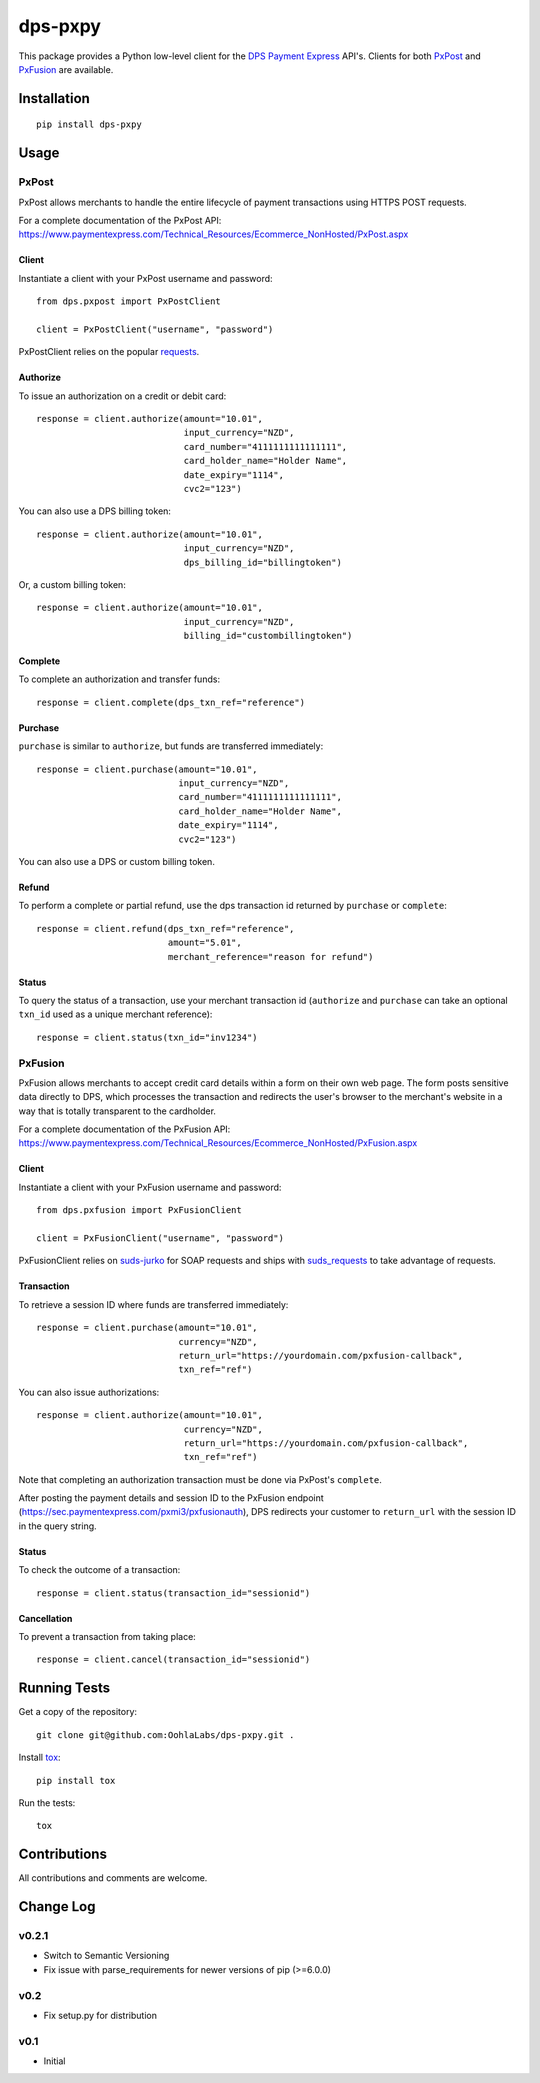 ========
dps-pxpy
========

.. image:: https://travis-ci.org/jthi3rry/dps-pxpy.svg?branch=master
    :target: https://travis-ci.org/jthi3rry/dps-pxpy

.. image:: https://coveralls.io/repos/jthi3rry/dps-pxpy/badge.png?branch=master
    :target: https://coveralls.io/r/jthi3rry/dps-pxpy

This package provides a Python low-level client for the `DPS Payment Express <https://www.paymentexpress.com/Technical_Resources/Ecommerce_NonHosted>`_ API's.
Clients for both `PxPost <https://www.paymentexpress.com/Technical_Resources/Ecommerce_NonHosted/PxPost>`_
and `PxFusion <https://www.paymentexpress.com/Technical_Resources/Ecommerce_NonHosted/PxFusion.aspx>`_ are available.

Installation
------------
::

    pip install dps-pxpy


Usage
-----

PxPost
~~~~~~

PxPost allows merchants to handle the entire lifecycle of payment transactions using HTTPS POST requests.

For a complete documentation of the PxPost API: https://www.paymentexpress.com/Technical_Resources/Ecommerce_NonHosted/PxPost.aspx

Client
``````
Instantiate a client with your PxPost username and password::


    from dps.pxpost import PxPostClient

    client = PxPostClient("username", "password")


PxPostClient relies on the popular `requests <https://pypi.python.org/pypi/requests>`_.

Authorize
`````````

To issue an authorization on a credit or debit card::

    response = client.authorize(amount="10.01",
                                input_currency="NZD",
                                card_number="4111111111111111",
                                card_holder_name="Holder Name",
                                date_expiry="1114",
                                cvc2="123")

You can also use a DPS billing token::

    response = client.authorize(amount="10.01",
                                input_currency="NZD",
                                dps_billing_id="billingtoken")

Or, a custom billing token::

    response = client.authorize(amount="10.01",
                                input_currency="NZD",
                                billing_id="custombillingtoken")

Complete
````````

To complete an authorization and transfer funds::

    response = client.complete(dps_txn_ref="reference")

Purchase
````````

``purchase`` is similar to ``authorize``, but funds are transferred immediately::

    response = client.purchase(amount="10.01",
                               input_currency="NZD",
                               card_number="4111111111111111",
                               card_holder_name="Holder Name",
                               date_expiry="1114",
                               cvc2="123")

You can also use a DPS or custom billing token.

Refund
``````

To perform a complete or partial refund, use the dps transaction id returned by ``purchase`` or ``complete``::

    response = client.refund(dps_txn_ref="reference",
                             amount="5.01",
                             merchant_reference="reason for refund")

Status
``````

To query the status of a transaction, use your merchant transaction id (``authorize`` and ``purchase`` can take an optional ``txn_id`` used as a unique merchant reference)::

    response = client.status(txn_id="inv1234")


PxFusion
~~~~~~~~

PxFusion allows merchants to accept credit card details within a form on their own web page. The form posts sensitive data directly to DPS, which processes the transaction and redirects the user's browser to the merchant's website in a way that is totally transparent to the cardholder.

For a complete documentation of the PxFusion API: https://www.paymentexpress.com/Technical_Resources/Ecommerce_NonHosted/PxFusion.aspx

Client
``````

Instantiate a client with your PxFusion username and password::

    from dps.pxfusion import PxFusionClient

    client = PxFusionClient("username", "password")

PxFusionClient relies on `suds-jurko <https://pypi.python.org/pypi/suds-jurko/0.6>`_ for SOAP requests and ships with `suds_requests <https://pypi.python.org/pypi/suds_requests>`_ to take advantage of requests.

Transaction
```````````

To retrieve a session ID where funds are transferred immediately::

    response = client.purchase(amount="10.01",
                               currency="NZD",
                               return_url="https://yourdomain.com/pxfusion-callback",
                               txn_ref="ref")


You can also issue authorizations::

    response = client.authorize(amount="10.01",
                                currency="NZD",
                                return_url="https://yourdomain.com/pxfusion-callback",
                                txn_ref="ref")

Note that completing an authorization transaction must be done via PxPost's ``complete``.

After posting the payment details and session ID to the PxFusion endpoint (https://sec.paymentexpress.com/pxmi3/pxfusionauth), DPS redirects your customer to ``return_url`` with the session ID in the query string.

Status
``````

To check the outcome of a transaction::

    response = client.status(transaction_id="sessionid")

Cancellation
````````````

To prevent a transaction from taking place::

    response = client.cancel(transaction_id="sessionid")


Running Tests
-------------

Get a copy of the repository::

    git clone git@github.com:OohlaLabs/dps-pxpy.git .

Install `tox <https://pypi.python.org/pypi/tox>`_::

    pip install tox

Run the tests::

    tox

Contributions
-------------

All contributions and comments are welcome.

Change Log
----------

v0.2.1
~~~~~~
* Switch to Semantic Versioning
* Fix issue with parse_requirements for newer versions of pip (>=6.0.0)

v0.2
~~~~
* Fix setup.py for distribution

v0.1
~~~~
* Initial
